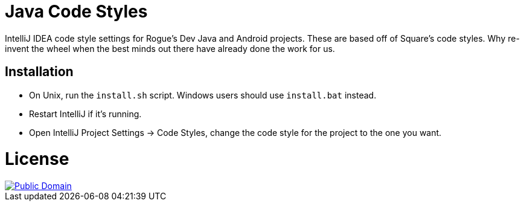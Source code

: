 = Java Code Styles

IntelliJ IDEA code style settings for Rogue's Dev Java and Android projects.
These are based off of Square's code styles. Why re-invent the wheel when
the best minds out there have already done the work for us.


== Installation

 * On Unix, run the `install.sh` script. Windows users should use `install.bat` instead.
 * Restart IntelliJ if it's running.
 * Open IntelliJ Project Settings -> Code Styles, change the code style for the
   project to the one you want.


= License

image::https://licensebuttons.net/p/zero/1.0/88x31.png[Public Domain, link="https://creativecommons.org/publicdomain/zero/1.0/legalcode"]
